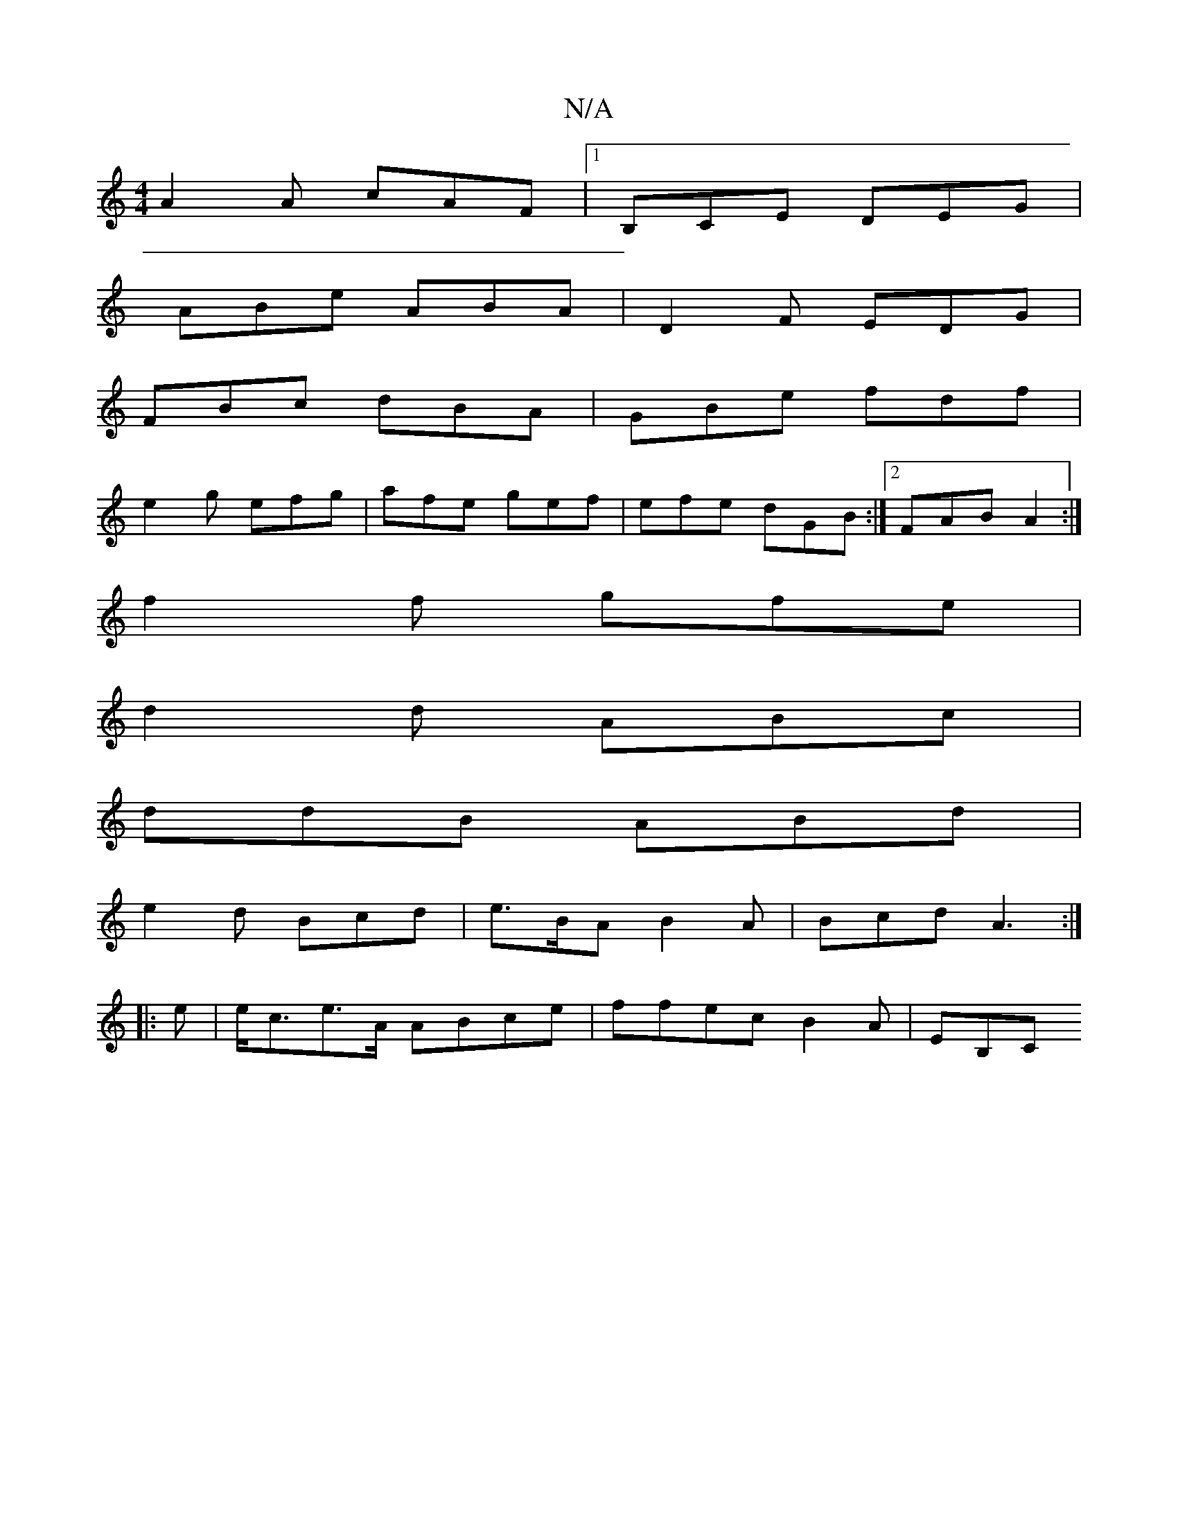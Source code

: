 X:1
T:N/A
M:4/4
R:N/A
K:Cmajor
A2 A cAF|1 B,CE DEG |
ABe ABA | D2 F EDG |
FBc dBA | GBe fdf |
e2 g efg | afe gef | efe dGB :|2 FAB A2:|
f2f gfe |
d2d ABc |
ddB ABd |
e2 d Bcd | e>BA B2 A | Bcd A3 :|
|: e|e<ce>A ABce |ffec B2A|EB,C 